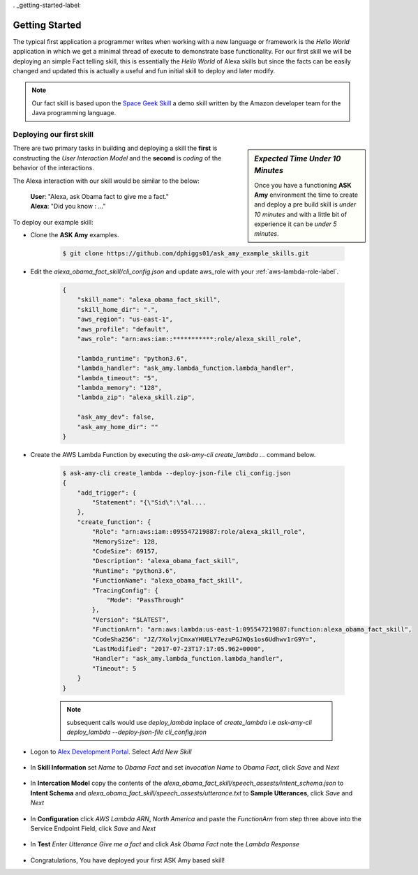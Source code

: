 . _getting-started-label:

Getting Started
===============

The typical first application a programmer writes when working with a new language or framework is the *Hello World*
application in which we get a minimal thread of execute to demonstrate base functionality. For our first skill we will
be deploying an simple Fact telling skill, this is essentially the *Hello World* of Alexa skills but since the facts can
be easily changed and updated this is actually a useful and fun initial skill to deploy and later modify.

.. note::

    Our fact skill is based upon the `Space Geek Skill
    <https://github.com/amzn/alexa-skills-kit-java/tree/master/samples/src/main/java/spacegeek>`_
    a demo skill written by the Amazon developer team for the Java programming language.



Deploying our first skill
-------------------------

.. sidebar:: *Expected Time Under 10 Minutes*

   Once you have a functioning **ASK Amy** environment the time to create and deploy a pre build skill is *under 10 minutes*
   and with a little bit of experience it can be *under 5 minutes*.

There are two primary tasks in building and deploying a skill the **first** is constructing the *User Interaction Model*
and the **second** is *coding* of the behavior of the interactions.

The Alexa interaction with our skill would be similar to the below:

    | **User**: "Alexa, ask Obama fact to give me a fact."
    | **Alexa**: "Did you know : ..."


To deploy our example skill:

* Clone the **ASK Amy** examples.

    .. code-block:: bash

        $ git clone https://github.com/dphiggs01/ask_amy_example_skills.git

* Edit the `alexa_obama_fact_skill/cli_config.json` and update aws_role with your :ref:`aws-lambda-role-label`.

    .. code-block:: python

        {
            "skill_name": "alexa_obama_fact_skill",
            "skill_home_dir": ".",
            "aws_region": "us-east-1",
            "aws_profile": "default",
            "aws_role": "arn:aws:iam::***********:role/alexa_skill_role",

            "lambda_runtime": "python3.6",
            "lambda_handler": "ask_amy.lambda_function.lambda_handler",
            "lambda_timeout": "5",
            "lambda_memory": "128",
            "lambda_zip": "alexa_skill.zip",

            "ask_amy_dev": false,
            "ask_amy_home_dir": ""
        }


* Create the AWS Lambda Function by executing the `ask-amy-cli create_lambda ...` command below.

    .. code-block:: bash

        $ ask-amy-cli create_lambda --deploy-json-file cli_config.json
        {
            "add_trigger": {
                "Statement": "{\"Sid\":\"al....
            },
            "create_function": {
                "Role": "arn:aws:iam::095547219887:role/alexa_skill_role",
                "MemorySize": 128,
                "CodeSize": 69157,
                "Description": "alexa_obama_fact_skill",
                "Runtime": "python3.6",
                "FunctionName": "alexa_obama_fact_skill",
                "TracingConfig": {
                    "Mode": "PassThrough"
                },
                "Version": "$LATEST",
                "FunctionArn": "arn:aws:lambda:us-east-1:095547219887:function:alexa_obama_fact_skill",
                "CodeSha256": "JZ/7XolvjCmxaYHUELY7ezuPGJWQs1os6Udhwv1rG9Y=",
                "LastModified": "2017-07-23T17:17:05.962+0000",
                "Handler": "ask_amy.lambda_function.lambda_handler",
                "Timeout": 5
            }
        }

    .. note::

        subsequent calls would use *deploy_lambda* inplace of *create_lambda* i.e
        `ask-amy-cli deploy_lambda --deploy-json-file cli_config.json`


* Logon to `Alex Development Portal <https://developer.amazon.com/alexa>`_. Select `Add New Skill`

    .. image:: _static/tut_1_01_add_new_skill.png
            :width: 600px
            :height: 203px

* In **Skill Information** set *Name* to `Obama Fact` and set *Invocation Name* to `Obama Fact`, click `Save`
  and `Next`

    .. image:: _static/tut_1_02_skill_information.png
            :width: 600px
            :height: 478px

* In **Intercation Model** copy the contents of the `alexa_obama_fact_skill/speech_assests/intent_schema.json` to
  **Intent Schema** and `alexa_obama_fact_skill/speech_assests/utterance.txt` to **Sample Utterances**, click `Save`
  and `Next`

    .. image:: _static/tut_1_03_a_interaction_model.png
            :width: 600px
            :height: 339px

    .. image:: _static/tut_1_03_b_interaction_model.png
            :width: 600px
            :height: 244px


* In **Configuration** click `AWS Lambda ARN`, `North America` and paste the *FunctionArn* from step three above
  into the Service Endpoint Field, click `Save` and `Next`

    .. image:: _static/tut_1_04_configuration.png
            :width: 600px
            :height: 617px

* In **Test** *Enter Utterance* `Give me a fact` and click `Ask Obama Fact` note the *Lambda Response*

    .. image:: _static/tut_1_05_test.png
            :width: 600px
            :height: 611px

* Congratulations, You have deployed your first ASK Amy based skill!


